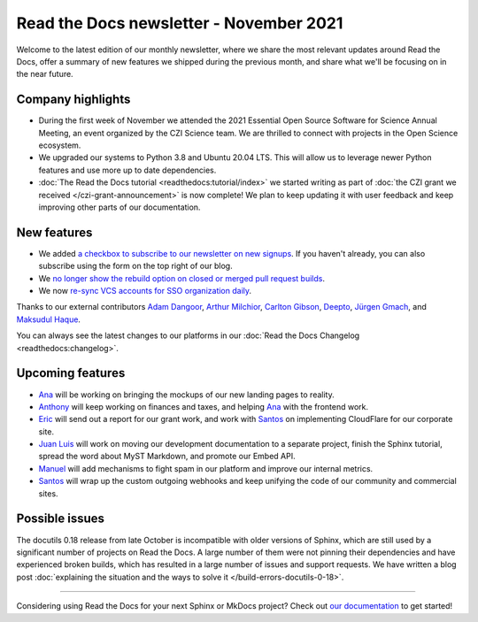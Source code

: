.. post:: November 4, 2021
   :tags: newsletter, python
   :author: Juan Luis
   :location: MAD

.. meta::
   :description lang=en:
      Company updates and new features from last month,
      current focus, and upcoming features in November.

Read the Docs newsletter - November 2021
========================================

Welcome to the latest edition of our monthly newsletter, where we
share the most relevant updates around Read the Docs,
offer a summary of new features we shipped
during the previous month,
and share what we'll be focusing on in the near future.

Company highlights
------------------

- During the first week of November we attended the
  2021 Essential Open Source Software for Science Annual Meeting,
  an event organized by the CZI Science team.
  We are thrilled to connect with projects in the Open Science ecosystem.
- We upgraded our systems to Python 3.8 and Ubuntu 20.04 LTS.
  This will allow us to leverage newer Python features
  and use more up to date dependencies.
- :doc:`The Read the Docs tutorial <readthedocs:tutorial/index>` we started writing
  as part of :doc:`the CZI grant we received </czi-grant-announcement>`
  is now complete! We plan to keep updating it with user feedback
  and keep improving other parts of our documentation.

New features
------------

- We added `a checkbox to subscribe to our newsletter on new
  signups <https://github.com/readthedocs/readthedocs.org/pull/8546>`_.
  If you haven't already, you can also subscribe
  using the form on the top right of our blog.
- We `no longer show the rebuild option on closed or merged pull request
  builds <https://github.com/readthedocs/readthedocs.org/pull/8590>`_.
- We now `re-sync VCS accounts for SSO organization
  daily <https://github.com/readthedocs/readthedocs.org/pull/8601>`_.

Thanks to our external contributors `Adam Dangoor`_, `Arthur Milchior`_,
`Carlton Gibson`_, `Deepto`_, `Jürgen Gmach`_, and `Maksudul Haque`_.

You can always see the latest changes to our platforms in our :doc:`Read the Docs
Changelog <readthedocs:changelog>`.

.. _Adam Dangoor: https://github.com/adamtheturtle
.. _Arthur Milchior: https://github.com/Arthur-Milchior
.. _Carlton Gibson: https://github.com/carltongibson
.. _Deepto: https://github.com/deepto98
.. _Jürgen Gmach: https://github.com/jugmac00
.. _Maksudul Haque: https://github.com/saadmk11

Upcoming features
-----------------

- Ana_ will be working on bringing the mockups of our new landing pages to reality.
- Anthony_ will keep working on finances and taxes,
  and helping Ana_ with the frontend work.
- Eric_ will send out a report for our grant work,
  and work with Santos_ on implementing CloudFlare for our corporate site.
- `Juan Luis`_ will work on moving our development documentation to a separate project,
  finish the Sphinx tutorial, spread the word about MyST Markdown,
  and promote our Embed API.
- Manuel_ will add mechanisms to fight spam in our platform
  and improve our internal metrics.
- Santos_ will wrap up the custom outgoing webhooks
  and keep unifying the code of our community and commercial sites.

Possible issues
---------------

The docutils 0.18 release from late October is incompatible with older versions of Sphinx,
which are still used by a significant number of projects on Read the Docs.
A large number of them were not pinning their dependencies and have experienced broken builds,
which has resulted in a large number of issues and support requests.
We have written a blog post :doc:`explaining the situation and the ways to solve
it </build-errors-docutils-0-18>`.

----

Considering using Read the Docs for your next Sphinx or MkDocs project?
Check out `our documentation <https://docs.readthedocs.io/>`_ to get started!

.. _Ana: https://github.com/nienn
.. _Anthony: https://github.com/agjohnson
.. _Eric: https://github.com/ericholscher
.. _Juan Luis: https://github.com/astrojuanlu
.. _Manuel: https://github.com/humitos
.. _Santos: https://github.com/stsewd
